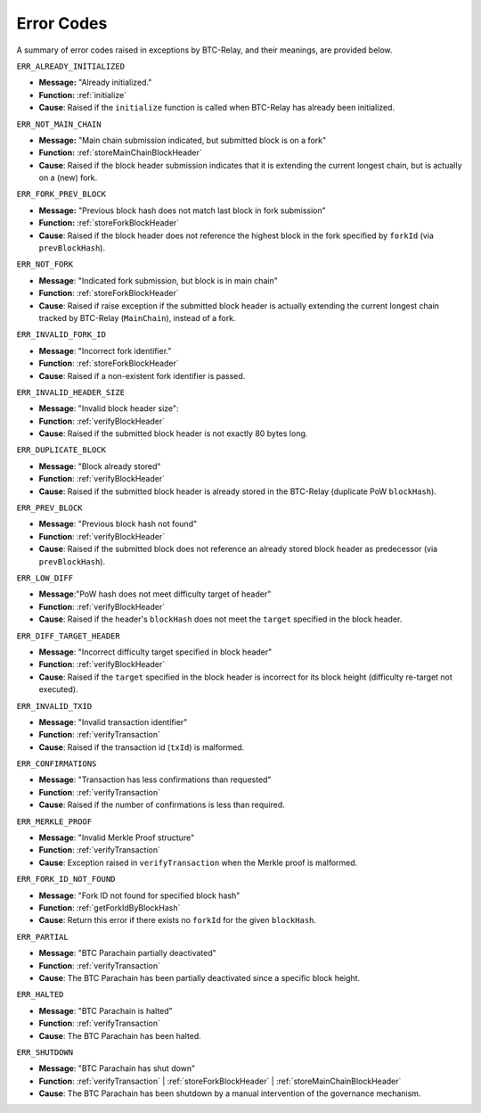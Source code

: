 .. _errors:

Error Codes
===================

A summary of error codes raised in exceptions by BTC-Relay, and their meanings, are provided below.


``ERR_ALREADY_INITIALIZED``


* **Message:** "Already initialized."

* **Function:** :ref:`initialize`

* **Cause**:  Raised if the ``initialize`` function is called when BTC-Relay has already been initialized.



``ERR_NOT_MAIN_CHAIN``


* **Message:** "Main chain submission indicated, but submitted block is on a fork"

* **Function:** :ref:`storeMainChainBlockHeader`

* **Cause**:   Raised if the block header submission indicates that it is extending the current longest chain, but is actually on a (new) fork.


``ERR_FORK_PREV_BLOCK``

* **Message:**  "Previous block hash does not match last block in fork submission"

* **Function:** :ref:`storeForkBlockHeader`

* **Cause**: Raised if the block header does not reference the highest block in the fork specified by ``forkId`` (via ``prevBlockHash``). 

``ERR_NOT_FORK`` 

* **Message**: "Indicated fork submission, but block is in main chain"

* **Function**: :ref:`storeForkBlockHeader` 

* **Cause**:  Raised if raise exception if the submitted block header is actually extending the current longest chain tracked by BTC-Relay (``MainChain``), instead of a fork.

``ERR_INVALID_FORK_ID``

* **Message**:  "Incorrect fork identifier."

* **Function**: :ref:`storeForkBlockHeader`

* **Cause**: Raised if a non-existent fork identifier is passed. 

``ERR_INVALID_HEADER_SIZE``


* **Message**: "Invalid block header size": 

* **Function**: :ref:`verifyBlockHeader`

* **Cause**: Raised if the submitted block header is not exactly 80 bytes long.


``ERR_DUPLICATE_BLOCK``


* **Message**: "Block already stored"

* **Function**: :ref:`verifyBlockHeader`

* **Cause**: Raised if the submitted block header is already stored in the BTC-Relay (duplicate PoW ``blockHash``). 

``ERR_PREV_BLOCK``


* **Message**: "Previous block hash not found"

* **Function**: :ref:`verifyBlockHeader`

* **Cause**: Raised if the submitted block does not reference an already stored block header as predecessor (via ``prevBlockHash``). 


``ERR_LOW_DIFF``


* **Message**:"PoW hash does not meet difficulty target of header"

* **Function**: :ref:`verifyBlockHeader`

* **Cause**: Raised if the header's ``blockHash`` does not meet the ``target`` specified in the block header.


``ERR_DIFF_TARGET_HEADER``


* **Message**: "Incorrect difficulty target specified in block header"

* **Function**: :ref:`verifyBlockHeader`

* **Cause**: Raised if the ``target`` specified in the block header is incorrect for its block height (difficulty re-target not executed).


``ERR_INVALID_TXID``


* **Message**: "Invalid transaction identifier"

* **Function**: :ref:`verifyTransaction`

* **Cause**: Raised if the transaction id (``txId``) is malformed.

``ERR_CONFIRMATIONS``

* **Message**: "Transaction has less confirmations than requested"

* **Function**: :ref:`verifyTransaction`

* **Cause**: Raised if the number of confirmations is less than required.

``ERR_MERKLE_PROOF``


* **Message**: "Invalid Merkle Proof structure"

* **Function**: :ref:`verifyTransaction`

* **Cause**: Exception raised in ``verifyTransaction`` when the Merkle proof is malformed.

``ERR_FORK_ID_NOT_FOUND``

* **Message**: "Fork ID not found for specified block hash"

* **Function**: :ref:`getForkIdByBlockHash`

* **Cause**: Return this error if there exists no ``forkId`` for the given ``blockHash``.


``ERR_PARTIAL``

* **Message**: "BTC Parachain partially deactivated"

* **Function**: :ref:`verifyTransaction`

* **Cause**: The BTC Parachain has been partially deactivated since a specific block height.

``ERR_HALTED``

* **Message**: "BTC Parachain is halted"

* **Function**: :ref:`verifyTransaction`

* **Cause**: The BTC Parachain has been halted.

``ERR_SHUTDOWN``

* **Message**: "BTC Parachain has shut down"

* **Function**: :ref:`verifyTransaction` | :ref:`storeForkBlockHeader` | :ref:`storeMainChainBlockHeader`

* **Cause**: The BTC Parachain has been shutdown by a manual intervention of the governance mechanism.

